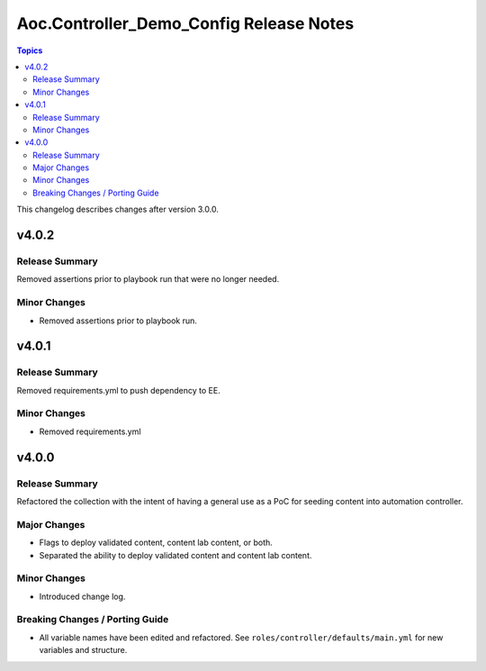 ========================================
Aoc.Controller_Demo_Config Release Notes
========================================

.. contents:: Topics

This changelog describes changes after version 3.0.0.

v4.0.2
======

Release Summary
---------------

Removed assertions prior to playbook run that were no longer needed.

Minor Changes
-------------

- Removed assertions prior to playbook run.

v4.0.1
======

Release Summary
---------------

Removed requirements.yml to push dependency to EE.

Minor Changes
-------------

- Removed requirements.yml

v4.0.0
======

Release Summary
---------------

Refactored the collection with the intent of having a general use as a PoC for seeding content into automation controller.

Major Changes
-------------

- Flags to deploy validated content, content lab content, or both.
- Separated the ability to deploy validated content and content lab content.

Minor Changes
-------------

- Introduced change log.

Breaking Changes / Porting Guide
--------------------------------

- All variable names have been edited and refactored. See ``roles/controller/defaults/main.yml`` for new variables and structure.
